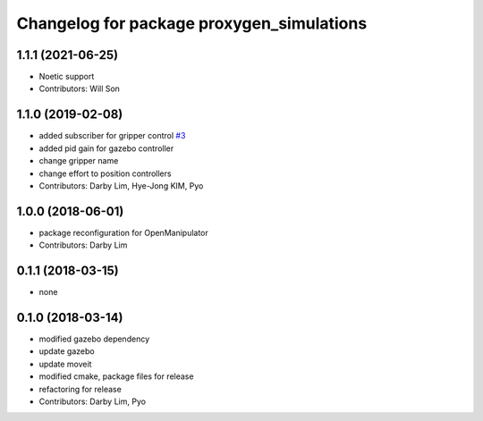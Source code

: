 ^^^^^^^^^^^^^^^^^^^^^^^^^^^^^^^^^^^^^^^^^^^^^^^^^^
Changelog for package proxygen_simulations
^^^^^^^^^^^^^^^^^^^^^^^^^^^^^^^^^^^^^^^^^^^^^^^^^^

1.1.1 (2021-06-25)
------------------
* Noetic support
* Contributors: Will Son

1.1.0 (2019-02-08)
------------------
* added subscriber for gripper control `#3 <https://github.com/ROBOTIS-GIT/proxygen_simulations/issues/3>`_
* added pid gain for gazebo controller
* change gripper name
* change effort to position controllers
* Contributors: Darby Lim, Hye-Jong KIM, Pyo

1.0.0 (2018-06-01)
------------------
* package reconfiguration for OpenManipulator
* Contributors: Darby Lim

0.1.1 (2018-03-15)
------------------
* none

0.1.0 (2018-03-14)
------------------
* modified gazebo dependency
* update gazebo
* update moveit
* modified cmake, package files for release
* refactoring for release
* Contributors: Darby Lim, Pyo
